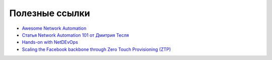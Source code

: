 Полезные ссылки
===============

* `Awesome Network Automation <https://github.com/networktocode/awesome-network-automation>`_
* `Статья Network Automation 101 от Дмитрия Тесля <https://dteslya.engineer/network_automaiton_101/>`_
* `Hands-on with NetDEvOps <https://github.com/juliogomez/netdevops>`_
* `Scaling the Facebook backbone through Zero Touch Provisioning (ZTP) <https://www.youtube.com/watch?v=ErmhE_wmNo0>`_
